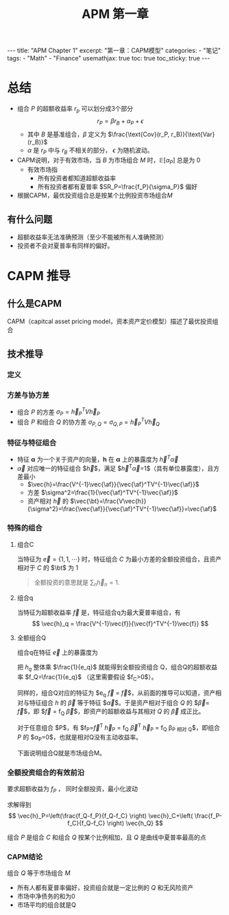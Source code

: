 #+STARTUP: showall indent
#+STARTUP: hidestars
#+begin_export html
---
title: "APM Chapter 1"
excerpt: "第一章：CAPM模型"
categories:
  - "笔记"
tags:
  - "Math"
  - "Finance"
usemathjax: true
toc: true
toc_sticky: true
---
#+end_export

#+TITLE: APM 第一章
#+OPTIONS: toc:nil title:t num:nil

*  总结
- 组合 $P$ 的超额收益率 $r_p$ 可以划分成3个部分
  $$
  r_P = \beta r_B + \alpha_P + \epsilon
  $$
  - 其中 $B$ 是基准组合，$\beta$ 定义为 $\frac{\text{Cov}(r_P, r_B)}{\text{Var}(r_B)}$
  - $\alpha$ 是 $r_P$ 中与 $r_B$ 不相关的部分， $\epsilon$ 为随机波动。
- CAPM说明，对于有效市场，当 $B$ 为市场组合 $M$ 时，$\mathbb{E}[\alpha_P]$ 总是为 $0$
  - 有效市场指
    - 所有投资者都知道超额收益率
    - 所有投资者都有夏普率 $SR_P=\frac{f_P}{\sigma_P}$ 偏好
- 根据CAPM，最优投资组合总是按某个比例投资市场组合$M$
** 有什么问题
- 超额收益率无法准确预测（至少不能被所有人准确预测）
- 投资者不会对夏普率有同样的偏好。
  
* CAPM 推导
** 什么是CAPM
CAPM（capitcal asset pricing model，资本资产定价模型）描述了最优投资组合
** 技术推导
*** 定义
$$
\newcommand{\vec}[1]{\mathbf{#1}}
\newcommand{\af}{\alpha}
\newcommand{\bt}{\beta}
$$
\begin{alignat*}{2}
& V \; &&\text{资产之间的协方差} \\
& \sigma_{A, B} \; &&\text{组合A和B的协方差} \\
& \vec{h} \; &&\text{投资组合对每个资产的比例}
\end{alignat*}
*** 方差与协方差
- 组合 $P$ 的方差 $\sigma_P=\vec{h}_P^TV\vec{h}_P$
- 组合 $P$ 和组合 $Q$ 的协方差 $\sigma_{P, Q}=\sigma_{Q, P}=\vec{h}_P^TV\vec{h}_Q$
*** 特征与特征组合
- 特征 $\mathbf{\alpha}$ 为一个关于资产的向量，$\mathbf{h}$ 在 $\mathbf{\alpha}$ 上的暴露度为 $\vec{h}^T \vec{\alpha}$
- $\vec{\alpha}$ 对应唯一的特征组合 $\vec{h}$，满足 $\vec{h}^T\vec{\alpha}=1$（具有单位暴露度），且方差最小
  - $\vec{h}=\frac{V^{-1}\vec{\af}}{\vec{\af}^TV^{-1}\vec{\af}}$
  - 方差 $\sigma^2=\frac{1}{\vec{\af}^TV^{-1}\vec{\af}}$
  - 资产相对 $\vec{h}$ 的 $\vec{\bt}=\frac{V\vec{h}}{\sigma^2}=\frac{\vec{\af}}{\vec{\af}^TV^{-1}\vec{\af}}=\vec{\af}$
*** 特殊的组合
**** 组合C
当特征为 $\vec{e}=\{1, 1, \cdots\}$ 时，特征组合 $C$ 为最小方差的全额投资组合，且资产相对于 $C$ 的 $\bt$ 为 $1$
#+begin_quote
全额投资的意思就是 $\sum_{n} \vec{h}_n = 1$.
#+end_quote
**** 组合q
当特征为超额收益率 $\vec{f}$ 是，特征组合q为最大夏普率组合，有
$$
\vec{h}_q = \frac{V^{-1}\vec{f}}{\vec{f}^TV^{-1}\vec{f}}
$$

**** 全额组合Q
组合q在特征 $\vec{e}$ 上的暴露度为
\begin{align*}
e_q & = \vec{h_q}^T \vec{e} = \left(\frac{V^{-1}\vec{f}}{\vec{f}^TV^{-1}\vec{f}}\right)^T \vec{e}\\
&= \frac{\vec{f}^TV^{-1}\vec{e}}{\sigma_q^2} \\
&= \frac{\vec{f}^T \sigma_C^2}{\sigma_q^2 } \cdot \frac{V^{-1}\vec{e}}{\sigma_C^2} \\
&= \frac{\sigma_C^2}{\sigma_q^2} \vec{f}^T\vec{h_C} = f_C \frac{\sigma_C^2}{\sigma_q^2} \\
\end{align*}

把 $h_q$ 整体乘 $\frac{1}{e_q}$ 就能得到全额投资组合 Q，组合Q的超额收益率 $f_Q=\frac{1}{e_q}$ （这里需要假设 $f_C>0$）。

同样的，组合Q对应的特征为 $e_q \vec{f} = \frac{1}{f_Q} \vec{f}$，从前面的推导可以知道，资产相对与特征组合 $h$ 的 $\vec{\beta}$ 等于特征 $\vec{\alpha}$。于是资产相对于组合 $Q$ 的 $\vec{\beta}=\frac{1}{f_Q} \vec{f}$，即 $\vec{f} = f_Q \vec{\beta}$，即资产的超额收益与其相对 $Q$ 的 $\vec{\beta}$ 成正比。

对于任意组合 $P$，有 $f_P=\vec{f}^T \vec{h}_P = f_Q \vec{\beta}^T \vec{h}_P = f_Q \beta_{\text{P 相对 Q}}$，即组合 $P$ 的 $\alpha_P=0$，也就是相对Q没有主动收益率。

下面说明组合Q就是市场组合M。

*** 全额投资组合的有效前沿
要求超额收益为 $f_P$ ， 同时全额投资，最小化波动
\begin{alignat*}{2}
&\text{minimize} \; &&\vec{h}^TV\vec{h} \\
&s.t.  \; && \vec{h}^T \vec{e} = 1 \\
&            && \vec{h}^T \vec{f} = f_P
\end{alignat*}

求解得到
$$
\vec{h}_P=\left(\frac{f_Q-f_P}{f_Q-f_C} \right) \vec{h}_C+\left( \frac{f_P-f_C}{f_Q-f_C} \right) \vec{h_Q}
$$

组合 $P$ 是组合 $C$ 和组合 $Q$ 按某个比例相加，且 $Q$ 是曲线中夏普率最高的点
*** CAPM结论
组合 $Q$ 等于市场组合 $M$
- 所有人都有夏普率偏好，投资组合就是一定比例的 $Q$ 和无风险资产
- 市场中净债务的和为0
- 市场平均的组合就是Q
